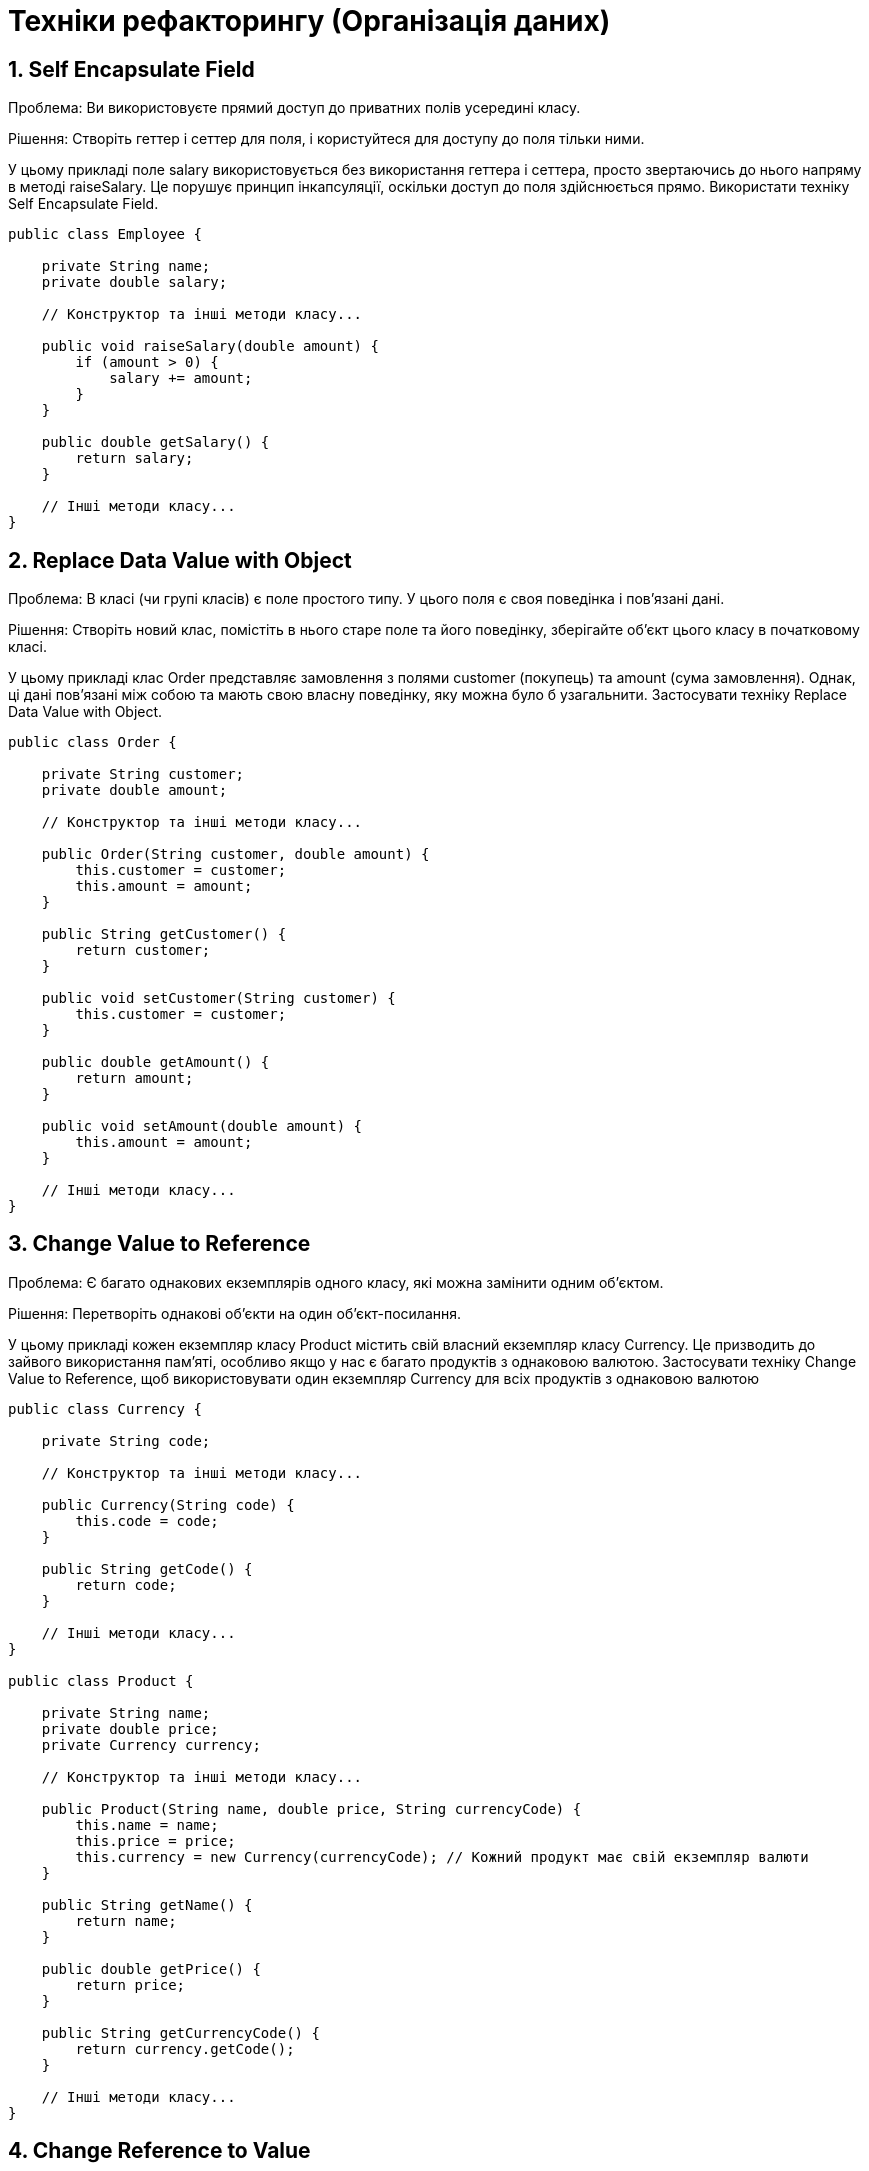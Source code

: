 = Техніки рефакторингу (Організація даних)

== 1. Self Encapsulate Field
Проблема: Ви використовуєте прямий доступ до приватних полів усередині класу.

Рішення: Створіть геттер і сеттер для поля, і користуйтеся для доступу до поля тільки ними.

У цьому прикладі поле salary використовується без використання геттера і сеттера, просто звертаючись до нього напряму в методі raiseSalary. Це порушує принцип інкапсуляції, оскільки доступ до поля здійснюється прямо. Використати техніку Self Encapsulate Field.

[source, java]
----
public class Employee {

    private String name;
    private double salary;

    // Конструктор та інші методи класу...

    public void raiseSalary(double amount) {
        if (amount > 0) {
            salary += amount;
        }
    }

    public double getSalary() {
        return salary;
    }

    // Інші методи класу...
}

----

== 2. Replace Data Value with Object
Проблема: В класі (чи групі класів) є поле простого типу. У цього поля є своя поведінка і пов’язані дані.

Рішення: Створіть новий клас, помістіть в нього старе поле та його поведінку, зберігайте об’єкт цього класу в початковому класі.

У цьому прикладі клас Order представляє замовлення з полями customer (покупець) та amount (сума замовлення). Однак, ці дані пов'язані між собою та мають свою власну поведінку, яку можна було б узагальнити. Застосувати техніку Replace Data Value with Object.

[source, java]
----
public class Order {

    private String customer;
    private double amount;

    // Конструктор та інші методи класу...

    public Order(String customer, double amount) {
        this.customer = customer;
        this.amount = amount;
    }

    public String getCustomer() {
        return customer;
    }

    public void setCustomer(String customer) {
        this.customer = customer;
    }

    public double getAmount() {
        return amount;
    }

    public void setAmount(double amount) {
        this.amount = amount;
    }

    // Інші методи класу...
}
----

== 3. Change Value to Reference
Проблема: Є багато однакових екземплярів одного класу, які можна замінити одним об’єктом.

Рішення: Перетворіть однакові об’єкти на один об’єкт-посилання.

У цьому прикладі кожен екземпляр класу Product містить свій власний екземпляр класу Currency. Це призводить до зайвого використання пам'яті, особливо якщо у нас є багато продуктів з однаковою валютою. Застосувати техніку Change Value to Reference, щоб використовувати один екземпляр Currency для всіх продуктів з однаковою валютою

[source, java]
----
public class Currency {

    private String code;

    // Конструктор та інші методи класу...

    public Currency(String code) {
        this.code = code;
    }

    public String getCode() {
        return code;
    }

    // Інші методи класу...
}

public class Product {

    private String name;
    private double price;
    private Currency currency;

    // Конструктор та інші методи класу...

    public Product(String name, double price, String currencyCode) {
        this.name = name;
        this.price = price;
        this.currency = new Currency(currencyCode); // Кожний продукт має свій екземпляр валюти
    }

    public String getName() {
        return name;
    }

    public double getPrice() {
        return price;
    }

    public String getCurrencyCode() {
        return currency.getCode();
    }

    // Інші методи класу...
}
----

== 4. Change Reference to Value
Проблема: У вас є об’єкт-посилання, який занадто маленький і незмінний, щоб виправдати складнощі по управлінню його життєвим циклом.

Рішення: Перетворіть його на об’єкт-значення.

Припустимо, ми маємо клас, який представляє точку на координатній площині. Цей клас Point є об'єктом-посиланням, оскільки він є невеликим і незмінним. Це означає, що його можна замінити на об'єкт-значення. Створити новий клас ImmutablePoint, який буде об'єктом-значенням.

[source, java]
----
public class Point {
    private final int x;
    private final int y;

    public Point(int x, int y) {
        this.x = x;
        this.y = y;
    }

    public int getX() {
        return x;
    }

    public int getY() {
        return y;
    }
}
----

== 5. Replace Array with Object
Проблема: У вас є масив, в якому зберігаються різнотипні дані.

Рішення: Замініть масив об’єктом, який матиме окремі поля для кожного елементу.

Розглянемо приклад, де ми маємо масив для зберігання інформації про різні автомобілі. Клас CarData містить масиви різнотипних даних про автомобілі: імена, ціни і роки випуску. Замість цього створити окремий клас Car, який буде мати поля для кожного елементу масиву. Використати клас Car для зберігання інформації про кожен автомобіль у CarData. Тобто у класі CarData використовуємо список (або іншу колекцію) об'єктів класу Car, що дозволяє зберігати дані про автомобілі більш структуровано та зрозуміло.

[source, java]
----
public class CarData {
    private String[] carNames;
    private int[] carPrices;
    private int[] carYears;

    public CarData(String[] carNames, int[] carPrices, int[] carYears) {
        this.carNames = carNames;
        this.carPrices = carPrices;
        this.carYears = carYears;
    }

    // Додаткові методи для роботи з масивом...
}
----

== 6. Duplicate Observed Data
Проблема: Дані предметної області програми зберігаються в класах, що відповідають за призначений для користувача інтерфейс (GUI).

Рішення: Має сенс виділити дані предметної області в окремі класи і, таким чином, забезпечити зв’язок і синхронізацію між класом предметної області і GUI.

Розглянемо клас OrderManager для управління замовленнями в інтернет-магазині, який містить дані про замовлення. Цей клас містить дані, які використовуються в GUI для відображення та редагування замовлень. Однак, якщо ці дані також використовуються в інших частинах програми, це може призвести до дублювання даних і проблем з їх синхронізацією. Вирішити цю проблему, виділивши дані предметної області в окремий клас Order.

[source, java]
----
public class OrderManager {
    private String customerName;
    private String productName;
    private int quantity;

    // Конструктор, геттери і сеттери, інші методи класу...
}

----

== 7. Change Unidirectional Association to Bidirectional
Проблема: У вас є два класи, яким потрібно використовувати фічі один одного, але між ними існує тільки односторонній зв’язок.

Рішення: Додайте бракуючий зв’язок у клас, в якому він відсутній.

Припустимо, у нас є два класи: Student та Course. Поки що вони мають односторонній зв'язок, де Student може взяти курс, але Course не знає про студентів, які його взяли. Змінти цей односторонній зв'язок на двосторонній, додавши посилання на студентів у клас Course. Тобто, зробити так, що коли студент записується на курс, відбувався обмін інформацією: студент додається до списку студентів курсу.

[source, java]
----
import java.util.ArrayList;
import java.util.List;

public class Student {
    private String name;
    private List<Course> courses;

    public Student(String name) {
        this.name = name;
        this.courses = new ArrayList<>();
    }

    public void enrollCourse(Course course) {
        courses.add(course);
    }

    // Додаткові методи...
}

public class Course {
    private String title;

    public Course(String title) {
        this.title = title;
    }

    // Додаткові методи...
}
----

== 8. Change Bidirectional Association to Unidirectional
Проблема: У вас є двосторонній зв’язок між класами, але один з класів більше не використовує фічі іншого.

Рішення: Приберіть невживаний зв’язок.

Припустимо, що у нас є два класи: Department та Employee. Початково вони мають двосторонній зв'язок, де відділ містить посилання на працівників, а працівник містить посилання на відділ. Змінити цей двосторонній зв'язок на односторонній.

[source, java]
----
import java.util.List;

public class Department {
    private String name;
    private List<Employee> employees;

    public Department(String name, List<Employee> employees) {
        this.name = name;
        this.employees = employees;
    }

    // Додаткові методи...
}

public class Employee {
    private String name;
    private Department department;

    public Employee(String name, Department department) {
        this.name = name;
        this.department = department;
    }

    // Додаткові методи...
}
----

== 9. Replace Magic Number with Symbolic Constant
Проблема: В коді використовується число, яке несе якийсь певний сенс.

Рішення: Замініть це число константою з такою назвою, що пояснює сенс цього числа.

[source, java]
----
public class Example {
    public static void main(String[] args) {
        List<String> items = new ArrayList<>();

        // Додавання елементів у список
        for (int i = 0; i < 100; i++) {
            items.add("Item " + i);
        }
    }
}
----

== 10. Encapsulate Field
Проблема: У вас є публічне поле.

Рішення: Зробіть поле приватним і створіть для нього методи доступу.

[source, java]
----
public class Person {
    public int age;

    public Person(int age) {
        this.age = age;
    }
}
----

== 11. Encapsulate Collection
Проблема: Клас містить поле-колекцію, а також простий геттер і сеттер для роботи з цією колекцією.

Рішення: Зробіть значення, що повертає геттер, доступним тільки для читання, а також створіть методи додавання/видалення елементів цієї колекції.

Змінити методи доступу до колекції таким чином, щоб значення, яке повертається геттером, було доступним тільки для читання, а методи додавання/видалення елементів були контрольовані самим класом

[source, java]
----
import java.util.List;

public class Library {
    private List<Book> books;

    public Library(List<Book> books) {
        this.books = books;
    }

    public List<Book> getBooks() {
        return books;
    }

    public void setBooks(List<Book> books) {
        this.books = books;
    }
}
----

== 12. Replace Type Code with Class
Проблема: У класі є поле, що містить кодування типу. Значення цього типу не використовуються в умовних операторах і не впливають на поведінку програми.

Рішення: Створіть новий клас і застосовуйте його об’єкти замість значень закодованого типу.

Припустимо, що у нас є клас Product, у якого є поле typeCode, що кодує тип продукту. Замість використання коду типу, створити новий клас ProductType, який буде представляти різні типи продуктів.

[source, java]
----
public class Product {
    private int typeCode;
    private String name;

    public Product(int typeCode, String name) {
        this.typeCode = typeCode;
        this.name = name;
    }

    // Додаткові методи...
}
----

== 13. Replace Type Code with Subclasses
Проблема: У вас є закодований тип, який безпосередньо впливає на поведінку програми (ґрунтуючись на значеннях цього поля, в умовних операторах виконується різний код).

Рішення: Для кожного значення закодованого типу створіть підкласи. А потім винесіть відповідну поведінку з початкового класу в ці підкласи. Код, що управляє, замініть поліморфізмом.

Припустимо, що у нас є клас Product, у якого є поле typeCode, яке визначає тип продукту. Перетворити цей клас на ієрархію класів, де кожен тип продукту буде представлений окремим підкласом Product.

[source, java]
----
public class Product {
    private int typeCode;
    private String name;

    public Product(int typeCode, String name) {
        this.typeCode = typeCode;
        this.name = name;
    }

    public void process() {
        if (typeCode == 1) {
            // Поведінка для типу 1
        } else if (typeCode == 2) {
            // Поведінка для типу 2
        } else {
            // Поведінка за замовчуванням
        }
    }

    // Додаткові методи...
}
----

== 14. Replace Type Code with State/Strategy
Проблема: У вас є закодований тип, який впливає на поведінку, але ви не можете використати підкласи, щоби позбутися від нього.

Рішення: Замініть кодування типу об’єктом-станом. При необхідності замінити значення поля з кодуванням типу в нього підставляється інший об’єкт-стан.

Припустимо, що у нас є клас Order, у якого є поле status, що кодує статус замовлення. Замінити це кодування типу об'єктом-станом, створивши окремий клас OrderStatus, який буде представляти стани замовлення, і винісши поведінку для кожного стану у відповідний об'єкт-стан

[source, java]
----
public class Order {
    private int status;

    public static final int NEW = 0;
    public static final int PROCESSING = 1;
    public static final int COMPLETED = 2;
    public static final int CANCELLED = 3;

    public Order() {
        this.status = NEW;
    }

    // Інші методи класу...
}

----

== 15. Replace Subclass with Fields
Проблема: У вас є підкласи, які відрізняються тільки методами, що повертають дані-константи.

Рішення: Замініть методи полями в батьківському класі і видаліть підкласи.

Припустимо, що у нас є клас Shape з підкласами Circle і Rectangle, які відрізняються тільки методами, що повертають константні значення. Замінити ці підкласи полями у класі Shape і використати конструктор або методи для встановлення цих значень.

[source, java]
----
public class Shape {
    // Інші поля та методи

    public double getArea() {
        return 0; // Заглушка
    }

    public double getPerimeter() {
        return 0; // Заглушка
    }
}

public class Circle extends Shape {
    // Інші поля та методи

    @Override
    public double getArea() {
        return Math.PI * radius * radius;
    }

    @Override
    public double getPerimeter() {
        return 2 * Math.PI * radius;
    }
}

public class Rectangle extends Shape {
    // Інші поля та методи

    @Override
    public double getArea() {
        return width * height;
    }

    @Override
    public double getPerimeter() {
        return 2 * (width + height);
    }
}
----
